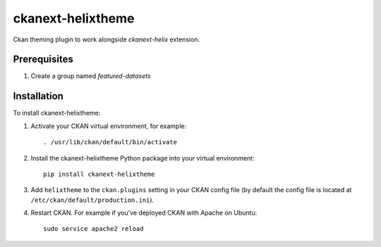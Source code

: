 =============
ckanext-helixtheme
=============

Ckan theming plugin to work alongside `ckanext-helix` extension.


------------
Prerequisites
------------

1. Create a group named `featured-datasets`    


------------
Installation
------------


To install ckanext-helixtheme:

1. Activate your CKAN virtual environment, for example::

     . /usr/lib/ckan/default/bin/activate

2. Install the ckanext-helixtheme Python package into your virtual environment::

     pip install ckanext-helixtheme

3. Add ``helixtheme`` to the ``ckan.plugins`` setting in your CKAN
   config file (by default the config file is located at
   ``/etc/ckan/default/production.ini``).

4. Restart CKAN. For example if you've deployed CKAN with Apache on Ubuntu::

     sudo service apache2 reload


